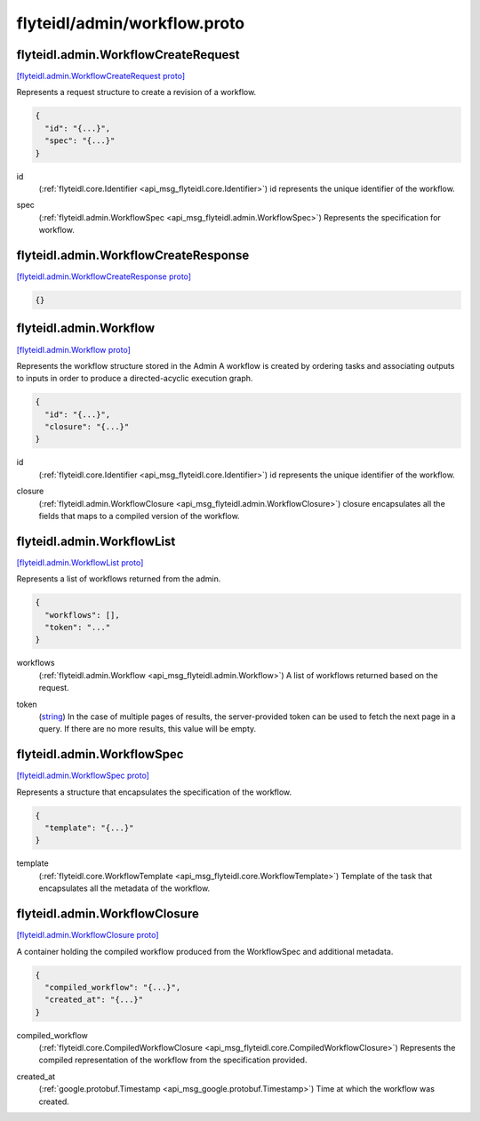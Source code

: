 .. _api_file_flyteidl/admin/workflow.proto:

flyteidl/admin/workflow.proto
=============================

.. _api_msg_flyteidl.admin.WorkflowCreateRequest:

flyteidl.admin.WorkflowCreateRequest
------------------------------------

`[flyteidl.admin.WorkflowCreateRequest proto] <https://github.com/lyft/flyteidl/blob/master/protos/flyteidl/admin/workflow.proto#L12>`_

Represents a request structure to create a revision of a workflow.

.. code-block:: json

  {
    "id": "{...}",
    "spec": "{...}"
  }

.. _api_field_flyteidl.admin.WorkflowCreateRequest.id:

id
  (:ref:`flyteidl.core.Identifier <api_msg_flyteidl.core.Identifier>`) id represents the unique identifier of the workflow.
  
  
.. _api_field_flyteidl.admin.WorkflowCreateRequest.spec:

spec
  (:ref:`flyteidl.admin.WorkflowSpec <api_msg_flyteidl.admin.WorkflowSpec>`) Represents the specification for workflow.
  
  


.. _api_msg_flyteidl.admin.WorkflowCreateResponse:

flyteidl.admin.WorkflowCreateResponse
-------------------------------------

`[flyteidl.admin.WorkflowCreateResponse proto] <https://github.com/lyft/flyteidl/blob/master/protos/flyteidl/admin/workflow.proto#L20>`_


.. code-block:: json

  {}




.. _api_msg_flyteidl.admin.Workflow:

flyteidl.admin.Workflow
-----------------------

`[flyteidl.admin.Workflow proto] <https://github.com/lyft/flyteidl/blob/master/protos/flyteidl/admin/workflow.proto#L27>`_

Represents the workflow structure stored in the Admin
A workflow is created by ordering tasks and associating outputs to inputs
in order to produce a directed-acyclic execution graph.

.. code-block:: json

  {
    "id": "{...}",
    "closure": "{...}"
  }

.. _api_field_flyteidl.admin.Workflow.id:

id
  (:ref:`flyteidl.core.Identifier <api_msg_flyteidl.core.Identifier>`) id represents the unique identifier of the workflow.
  
  
.. _api_field_flyteidl.admin.Workflow.closure:

closure
  (:ref:`flyteidl.admin.WorkflowClosure <api_msg_flyteidl.admin.WorkflowClosure>`) closure encapsulates all the fields that maps to a compiled version of the workflow.
  
  


.. _api_msg_flyteidl.admin.WorkflowList:

flyteidl.admin.WorkflowList
---------------------------

`[flyteidl.admin.WorkflowList proto] <https://github.com/lyft/flyteidl/blob/master/protos/flyteidl/admin/workflow.proto#L36>`_

Represents a list of workflows returned from the admin.

.. code-block:: json

  {
    "workflows": [],
    "token": "..."
  }

.. _api_field_flyteidl.admin.WorkflowList.workflows:

workflows
  (:ref:`flyteidl.admin.Workflow <api_msg_flyteidl.admin.Workflow>`) A list of workflows returned based on the request.
  
  
.. _api_field_flyteidl.admin.WorkflowList.token:

token
  (`string <https://developers.google.com/protocol-buffers/docs/proto#scalar>`_) In the case of multiple pages of results, the server-provided token can be used to fetch the next page
  in a query. If there are no more results, this value will be empty.
  
  


.. _api_msg_flyteidl.admin.WorkflowSpec:

flyteidl.admin.WorkflowSpec
---------------------------

`[flyteidl.admin.WorkflowSpec proto] <https://github.com/lyft/flyteidl/blob/master/protos/flyteidl/admin/workflow.proto#L46>`_

Represents a structure that encapsulates the specification of the workflow.

.. code-block:: json

  {
    "template": "{...}"
  }

.. _api_field_flyteidl.admin.WorkflowSpec.template:

template
  (:ref:`flyteidl.core.WorkflowTemplate <api_msg_flyteidl.core.WorkflowTemplate>`) Template of the task that encapsulates all the metadata of the workflow.
  
  


.. _api_msg_flyteidl.admin.WorkflowClosure:

flyteidl.admin.WorkflowClosure
------------------------------

`[flyteidl.admin.WorkflowClosure proto] <https://github.com/lyft/flyteidl/blob/master/protos/flyteidl/admin/workflow.proto#L52>`_

A container holding the compiled workflow produced from the WorkflowSpec and additional metadata.

.. code-block:: json

  {
    "compiled_workflow": "{...}",
    "created_at": "{...}"
  }

.. _api_field_flyteidl.admin.WorkflowClosure.compiled_workflow:

compiled_workflow
  (:ref:`flyteidl.core.CompiledWorkflowClosure <api_msg_flyteidl.core.CompiledWorkflowClosure>`) Represents the compiled representation of the workflow from the specification provided.
  
  
.. _api_field_flyteidl.admin.WorkflowClosure.created_at:

created_at
  (:ref:`google.protobuf.Timestamp <api_msg_google.protobuf.Timestamp>`) Time at which the workflow was created.
  
  

